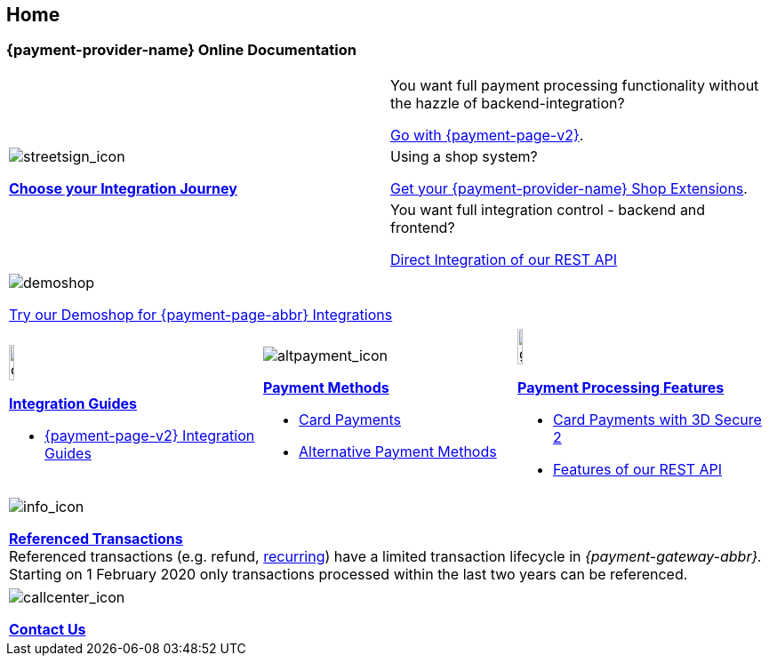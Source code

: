 [#Home]
== Home

[#Home_{payment-provider-name}PaymentGateway]
[discrete]
=== {payment-provider-name} Online Documentation

[.startpage-block]
--
[cols=","]
|===
.3+a|
[.icon]
image::images/icons/streetsign.png[streetsign_icon]
<<GeneralIntegrationOptions, *Choose your Integration Journey*>>

|You want full payment processing functionality without the hazzle of backend-integration? 

<<PPv2, Go with {payment-page-v2}>>.

|Using a shop system?

<<ShopSystems, Get your {payment-provider-name} Shop Extensions>>.

|You want full integration control - backend and frontend?

<<RestApi, Direct Integration of our REST API>>
|===

[.center]
|===
a|
[.icon]
image::images/icons/paymentpage.png[demoshop]

https://demoshop-test.wirecard.com/demoshop/#/cart?merchant_account_id=ab62ea6e-ba97-48ef-b3bc-bf0319e09d78[Try our Demoshop for {payment-page-abbr} Integrations]
|===

[cols=",,"]
|===
a|
[.icon]
image::images/icons/compass.png[compass, width=15%]
<<IntegrationGuides, *Integration Guides*>>

* <<IntegrationGuides_WPP_v2, {payment-page-v2} Integration Guides>>

a|
[.icon]
image::images/icons/altpayment.png[altpayment_icon] 
<<PaymentMethods, *Payment Methods*>>

* <<CC_Main, Card Payments>>
* <<PaymentMethods, Alternative Payment Methods>>

a|
[.icon]
image::images/icons/gear.png[gear_icon, width=15%]
<<PaymentProcessing, *Payment Processing Features*>>

* <<CreditCard_3DS2, Card Payments with 3D Secure 2>>
* <<GeneralPlatformFeatures, Features of our REST API>>
|===

|===
a|
[.icon]
image::images/icons/info.png[info_icon]

<<GeneralPlatformFeatures_ReferencingTransaction, *Referenced Transactions*>> +
Referenced transactions (e.g. refund, <<GeneralPlatformFeatures_Transactions_Recurring, recurring>>) have a limited transaction lifecycle in _{payment-gateway-abbr}._ Starting on 1 February 2020 only transactions processed within the last two years can be referenced.
|===

|===
a|
[.icon]
image::images/icons/callcenter.png[callcenter_icon]
<<ContactUs, *Contact Us*>>
|===
--
